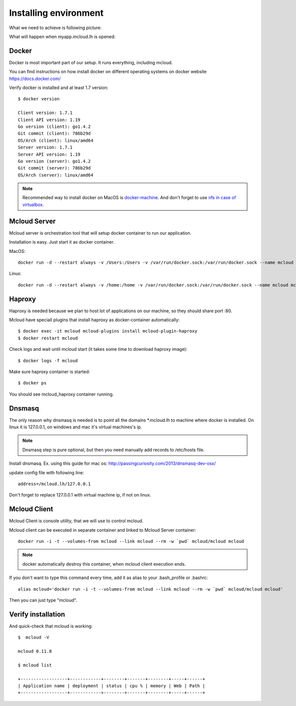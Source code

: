 
============================================
Installing environment
============================================

What we need to achieve is following picture:

.. uml::

    cloud "Web browser" as WebBrowser {

    }

    node "Developer machine" as DeveloperMachine {

        () "127.0.0.1:80" as port_80
        () "127.0.0.1:53" as port_53

        package Docker {

            [Mcloud Server] as server

            [Mcloud Client] as client

            client .right.> server : Use WebSocketAPI

            [Haproxy] << Load Balancer >>

            [nginx.myapp]

            Haproxy -left-> nginx.myapp

            Haproxy - port_80

            server ..> Haproxy
            server ..> nginx.myapp : configure \n& controll \ncontainers
        }

        [Dnsmasq]

        Dnsmasq -left- port_53
    }
    WebBrowser ..left..> port_53
    WebBrowser ..left..> port_80


What will happen when myapp.mcloud.lh is opened:

.. uml::

    group Dns request
        WebBrowser -> Dnsmasq : who is myapp.mcloud.lh ?
        activate Dnsmasq
        Dnsmasq -> WebBrowser : all *.mcloud.lh domains belong to 127.0.0.1
        deactivate Dnsmasq
    end

    group Http request
        WebBrowser -> Haproxy : GET /path/file.html HTTP/1.1 \nHost: myapp.mcloud.lh:80
        activate Haproxy #FFBBBB

        Haproxy -> Haproxy : who is myapp.mcloud.lh?
        Haproxy -> Haproxy : it is nginx.myapp.mcloud.lh port 80

        Haproxy -> nginx.myapp : GET / HTTP/1.1 \nHost: myapp.mcloud.lh:80
        activate nginx.myapp #DarkSalmon

        nginx.myapp -> Haproxy : <htm>...</html>
        deactivate nginx.myapp

        Haproxy -> WebBrowser : <htm>...</html>
        deactivate Haproxy

    end


Docker
--------------------

Docker is most important part of our setup. It runs everything, including mcloud.

You can find instructions on how install docker on different operating systems on
docker website https://docs.docker.com/

Verify docker is installed and at least 1.7 version::

    $ docker version

    Client version: 1.7.1
    Client API version: 1.19
    Go version (client): go1.4.2
    Git commit (client): 786b29d
    OS/Arch (client): linux/amd64
    Server version: 1.7.1
    Server API version: 1.19
    Go version (server): go1.4.2
    Git commit (server): 786b29d
    OS/Arch (server): linux/amd64

.. note::

    Recommended way to install docker on MacOS is `docker-machine <https://docs.docker.com/machine/>`_. And don't forget to use
    `nfs in case of virtualbox <https://github.com/adlogix/docker-machine-nfs>`_.


Mcloud Server
-----------------

Mcloud server is orchestration tool that will setup docker container to run our application.

Installation is easy. Just start it as docker container.

MacOS::

    docker run -d --restart always -v /Users:/Users -v /var/run/docker.sock:/var/run/docker.sock --name mcloud mcloud/mcloud

Linux::

    docker run -d --restart always -v /home:/home -v /var/run/docker.sock:/var/run/docker.sock --name mcloud mcloud/mcloud

Haproxy
------------------

Haproxy is needed because we plan to host lot of applications on our machine, so they should share port :80.

Mcloud have speciall plugins that install haproxy as docker-container automatically::

    $ docker exec -it mcloud mcloud-plugins install mcloud-plugin-haproxy
    $ docker restart mcloud

Check logs and wait until mcloud start (it takes some time to download haproxy image)::

    $ docker logs -f mcloud

Make sure haproxy container is started::

    $ docker ps

You should see mcloud_haproxy container running.

Dnsmasq
-----------------

The only reason why dnsmasq is needed is to point all the domains *.mcloud.lh to machine where docker is installed.
On linux it is 127.0.0.1, on windows and mac it's virtual machines's ip.

.. note::

    Dnsmasq step is pure optional, but then you need manually add records to /etc/hosts file.

Install dnsmasq. Ex. using this guide for mac os: http://passingcuriosity.com/2013/dnsmasq-dev-osx/


update config file with following line::

    address=/mcloud.lh/127.0.0.1

Don't forget to replace 127.0.0.1 with virtual machine ip, if not on linux.


Mcloud Client
-----------------

Mcloud Client is console utility, that we will use to control mcloud.

Mcloud client can be executed in separate container and linked to Mcloud Server container::

    docker run -i -t --volumes-from mcloud --link mcloud --rm -w `pwd` mcloud/mcloud mcloud

.. note::

    docker automatically destroy this container, when mcloud client execution ends.

If you don't want to type this command every time, add it as alias to your .bash_profile or .bashrc::

    alias mcloud='docker run -i -t --volumes-from mcloud --link mcloud --rm -w `pwd` mcloud/mcloud mcloud'

Then you can just type "mcloud".


Verify installation
---------------------

And quick-check that mcloud is working::

    $  mcloud -V

    mcloud 0.11.8

    $ mcloud list

    +------------------+------------+--------+-------+--------+-----+------+
    | Application name | deployment | status | cpu % | memory | Web | Path |
    +------------------+------------+--------+-------+--------+-----+------+
